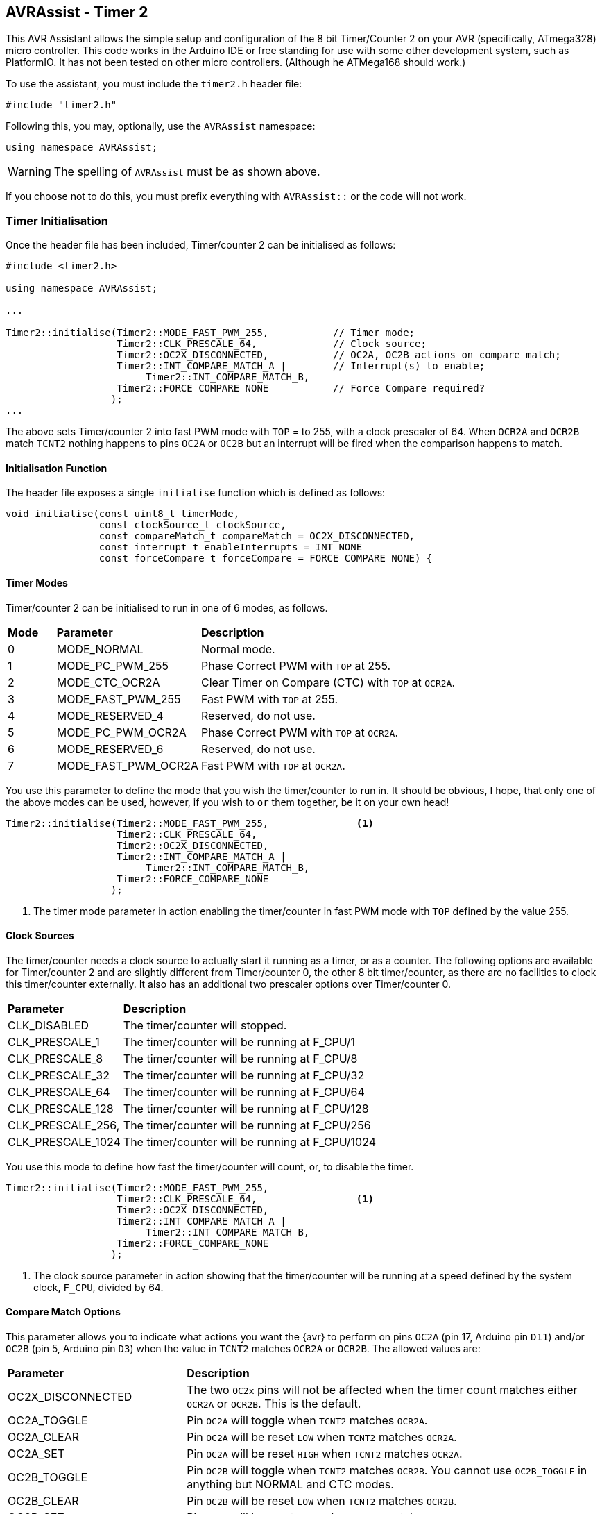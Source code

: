 == AVRAssist - Timer 2

This AVR Assistant allows the simple setup and configuration of the 8 bit Timer/Counter 2 on your AVR (specifically, ATmega328) micro controller. This code works in the Arduino IDE or free standing for use with some other development system, such as PlatformIO. It has not been tested on other micro controllers. (Although he ATMega168 should work.)

To use the assistant, you must include the `timer2.h` header file:

[source, c++]
----
#include "timer2.h"
----

Following this, you may, optionally, use the `AVRAssist` namespace:

[source, cpp]
----
using namespace AVRAssist;
----

[WARNING]
====
The spelling of `AVRAssist` must be as shown above.
====

If you choose not to do this, you must prefix everything with `AVRAssist::` or the code will not work.


=== Timer Initialisation

Once the header file has been included, Timer/counter 2 can be initialised as follows:

[source,cpp]
----
#include <timer2.h>

using namespace AVRAssist;

...

Timer2::initialise(Timer2::MODE_FAST_PWM_255,           // Timer mode;
                   Timer2::CLK_PRESCALE_64,             // Clock source;
                   Timer2::OC2X_DISCONNECTED,           // OC2A, OC2B actions on compare match;
                   Timer2::INT_COMPARE_MATCH_A |        // Interrupt(s) to enable;
                        Timer2::INT_COMPARE_MATCH_B,
                   Timer2::FORCE_COMPARE_NONE           // Force Compare required?
                  );
...
----

The above sets Timer/counter 2 into fast PWM mode with `TOP` = to 255, with a clock prescaler of 64. When `OCR2A` and `OCR2B` match `TCNT2` nothing happens to pins `OC2A` or `OC2B` but an interrupt will be fired when the comparison happens to match. 

==== Initialisation Function

The header file exposes a single `initialise` function which is defined as follows:

[source, cpp]
----
void initialise(const uint8_t timerMode, 
                const clockSource_t clockSource, 
                const compareMatch_t compareMatch = OC2X_DISCONNECTED, 
                const interrupt_t enableInterrupts = INT_NONE
                const forceCompare_t forceCompare = FORCE_COMPARE_NONE) {
----


==== Timer Modes

Timer/counter 2 can be initialised to run in one of 6 modes, as follows.

[width=100%, cols="10%,30%,60%"]
|===

| *Mode* | *Parameter* | *Description*
^| 0 | MODE_NORMAL         | Normal mode.
^| 1 | MODE_PC_PWM_255     | Phase Correct PWM with `TOP` at 255.
^| 2 | MODE_CTC_OCR2A      | Clear Timer on Compare (CTC) with `TOP` at `OCR2A`.
^| 3 | MODE_FAST_PWM_255   | Fast PWM with `TOP` at 255.
^| 4 | MODE_RESERVED_4     | Reserved, do not use.
^| 5 | MODE_PC_PWM_OCR2A   | Phase Correct PWM with `TOP` at `OCR2A`.
^| 6 | MODE_RESERVED_6     | Reserved, do not use.
^| 7 | MODE_FAST_PWM_OCR2A | Fast PWM with `TOP` at `OCR2A`.

|===

You use this parameter to define the mode that you wish the timer/counter to run in. It should be obvious, I hope, that only one of the above modes can be used, however, if you wish to `or` them together, be it on your own head!

[source, cpp]
----
Timer2::initialise(Timer2::MODE_FAST_PWM_255,               <1>
                   Timer2::CLK_PRESCALE_64,
                   Timer2::OC2X_DISCONNECTED,
                   Timer2::INT_COMPARE_MATCH_A |
                        Timer2::INT_COMPARE_MATCH_B,
                   Timer2::FORCE_COMPARE_NONE
                  );
----
<1> The timer mode parameter in action enabling the timer/counter in fast PWM mode with `TOP` defined by the value 255.


==== Clock Sources

The timer/counter needs a clock source to actually start it running as a timer, or as a counter. The following options are available for Timer/counter 2 and are slightly different from Timer/counter 0, the other 8 bit timer/counter, as there are no facilities to clock this timer/counter externally. It also has an additional two prescaler options over Timer/counter 0.

[width=100%, cols="30%,70%"]
|===

| *Parameter* | *Description*
| CLK_DISABLED      | The timer/counter will stopped.
| CLK_PRESCALE_1    | The timer/counter will be running at F_CPU/1
| CLK_PRESCALE_8    | The timer/counter will be running at F_CPU/8
| CLK_PRESCALE_32   | The timer/counter will be running at F_CPU/32
| CLK_PRESCALE_64   | The timer/counter will be running at F_CPU/64
| CLK_PRESCALE_128  | The timer/counter will be running at F_CPU/128
| CLK_PRESCALE_256, | The timer/counter will be running at F_CPU/256
| CLK_PRESCALE_1024 | The timer/counter will be running at F_CPU/1024

|===

You use this mode to define how fast the timer/counter will count, or, to disable the timer.

[source, cpp]
----
Timer2::initialise(Timer2::MODE_FAST_PWM_255,
                   Timer2::CLK_PRESCALE_64,                 <1>
                   Timer2::OC2X_DISCONNECTED,
                   Timer2::INT_COMPARE_MATCH_A |
                        Timer2::INT_COMPARE_MATCH_B,
                   Timer2::FORCE_COMPARE_NONE
                  );
----
<1> The clock source parameter in action showing  that the timer/counter will be running at a speed defined by the system clock, `F_CPU`, divided by 64.


==== Compare Match Options

This parameter allows you to indicate what actions you want the {avr} to perform on pins `OC2A` (pin 17, Arduino pin `D11`) and/or `OC2B` (pin 5, Arduino pin `D3`) when the value in `TCNT2` matches `OCR2A` or `OCR2B`. The allowed values are:

[width=100%, cols="30%,70%"]
|===

| *Parameter* | *Description*
| OC2X_DISCONNECTED | The two `OC2x` pins will not be affected when the timer count matches either `OCR2A` or `OCR2B`. This is the default.
| OC2A_TOGGLE       | Pin `OC2A` will toggle  when `TCNT2` matches `OCR2A`.
| OC2A_CLEAR        | Pin `OC2A` will be reset `LOW` when `TCNT2` matches `OCR2A`.
| OC2A_SET          | Pin `OC2A` will be reset `HIGH` when `TCNT2` matches `OCR2A`.
| OC2B_TOGGLE       | Pin `OC2B` will toggle  when `TCNT2` matches `OCR2B`.  You cannot use `OC2B_TOGGLE` in anything but NORMAL and CTC modes.
| OC2B_CLEAR        | Pin `OC2B` will be reset `LOW` when `TCNT2` matches `OCR2B`.
| OC2B_SET          | Pin `OC2B` will be reset `HIGH` when `TCNT2` matches `OCR2B`.

|===

An example of initialising the timer/counter using this parameter is:

[source, cpp]
----
Timer2::initialise(Timer2::MODE_FAST_PWM_255,
                   Timer2::CLK_PRESCALE_64,
                   Timer2::OC2X_DISCONNECTED,               <1>
                   Timer2::INT_COMPARE_MATCH_A |
                        Timer2::INT_COMPARE_MATCH_B,
                   Timer2::FORCE_COMPARE_NONE
                  );
----
<1> The compare match parameter in action showing that when `TCNT2` matches `OCR2A` or `OCR2B`, that no special effects take place. The pins `OC2A` (pin 17, Arduino `D11`) and `OC2B` (pin 5, Arduino `D3`) are not affected.


==== Interrupts

Timer/counter 2 has three interrupts that can be enabled and these are:

[width=100%, cols="30%,70%"]
|===

| *Parameter* | *Description*
| INT_NONE            | No interrupts are required on this timer/counter. This is the default.
| INT_COMPARE_MATCH_A | The `TIMER2 COMPA` interrupt is to be enabled. You are required to create an ISR function to handle it.
| INT_COMPARE_MATCH_B | The `TIMER2 COMPB` interrupt is to be enabled. You are required to create an ISR function to handle it.
| INT_OVERFLOW        | The `TIMER2 OVF` interrupt is to be enabled. You are required to create an ISR function to handle it. 

|===

An example of initialising the timer/counter with interrupts enabled, would be:

[source, cpp]
----
ISR(TIMER2_COMPA_vect) { 
    ...
}

ISR(TIMER2_COMPB_vect) {
    ...
}

Timer2::initialise(Timer2::MODE_FAST_PWM_255,
                   Timer2::CLK_PRESCALE_64,
                   Timer2::OC2X_DISCONNECTED,
                   Timer2::INT_COMPARE_MATCH_A |            <1>
                        Timer2::INT_COMPARE_MATCH_B,        <2>
                   Timer2::FORCE_COMPARE_NONE
                  );
----
<1> The interrupts parameter in action showing that the 'compare match A' and 'compare match B' interrupts are to be enabled, while the other interrupt, the timer/counter overflow interrupt, is not to be enabled.

<2> You can `or` various values together to create the full set of required interrupts, as in this example.


==== Force Compare Options

Timer/counter 2 can be forced to run a compare of `TCNT2` against `OCR2A` and/or `OCR2B` at any time. However, it is unlikely that this will be particularly useful - Famous last words? When actioned, the output pins `OC2A` (pin 17, Arduino `D11`) and `OC2B` (pin 5, Arduino `D3`) will be toggled or set according to the <<Compare Match Options, compare match options>> as long as that parameter is not set to `OC2X_DISCONNECTED` and the pin(s) in question are set to toggle, clear or set.

When the forced comparison is carried out, no interrupts will fire, if configured, and `TCNT2` will not be cleared in CTC mode with `OCR2A` as `TOP`. (Timer mode `MODE_CTC_OCR2A`.)

Setting these bits at timer initialisation is perhaps not so useful, but at least the option is there. These bits are cleared immediately after the forced compare has taken place.

The options are:

[width=100%, cols="30%,70%"]
|===

| *Parameter* | *Description*
| FORCE_COMPARE_NONE    | No forced comparisons will take place. This is the default.
| FORCE_COMPARE_MATCH_A | A forced compare of `TCNT2` against `OCR2A` will be carried out.   You cannot use any force compare modes in anything but NORMAL and CTC modes.
| FORCE_COMPARE_MATCH_B | A forced compare of `TCNT2` against `OCR2B` will be carried out.   You cannot use any force compare modes in anything but NORMAL and CTC modes.

|===

While the default for this parameter is to have no force compares enabled, `FORCE_COMPARE_NONE`, you can be explicit if you wish, and call the `initialise()` function as follows:

[source, cpp]
----
Timer2::initialise(Timer2::MODE_FAST_PWM_255,
                   Timer2::CLK_PRESCALE_64,
                   Timer2::OC2X_DISCONNECTED,
                   Timer2::INT_COMPARE_MATCH_A |
                        Timer2::INT_COMPARE_MATCH_B,
                   Timer2::FORCE_COMPARE_NONE               <1>
                  );
----
<1> The force compare parameter in action showing that we are not requiring a force compare as soon as the timer is initialised.

You can, of course, initialise the timer as above, and then, in your code at any time, simply set one or other of the `FOC2A` and `FOC2B` bits in register `TCCR2B` to force a compare to affect the output pins at that point, but remember, no interrupts will fire for the compare match in that case.

